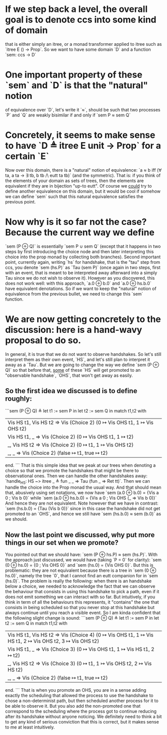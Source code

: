 * If we step back a level, the overall goal is to denote ccs into some kind of domain 
  that is either simply an itree, or a monad transformer applied to itree such as `itree E () -> Prop`.
  So we want to have some domain `D` and a function `sem: ccs -> D`

* One important property of these `sem` and `D` is that the "natural" notion 
  of equivalence over `D`, let's write it `≈`, should be such that two processes `P` and `Q` are weakly bisimilar 
  if and only if `sem P ≈ sem Q`

* Concretely, it seems to make sense to have `D ≜ itree E unit -> Prop` for a certain `E`
  Now over this domain, there is a "natural" notion of equivalence: `a ≈ b iff
  (∀ ta, a ta -> ∃ tb, b tb /\ eutt ta tb)` (and the symmetric). That is: if you think of the elements of
  your domain as sets of trees, then the elements are equivalent if they are in bijection "up-to eutt".
  Of course we _could_ try to define another equivalence on this domain, but it would be cool if somehow
  we can define `sem` such that this natural equivalence satisfies the previous point.

* Now why is it so far not the case? Because the current way we define 
  `sem (P ⊕ Q)` is essentially `sem P ∪ sem Q` (except that it happens in two steps by first introducing
  the choice node and then later interpreting this choice into the prop monad by collecting both branches).
  Second important point, currently again, writing `hs` for handshake, that is the "tau" step from ccs,
  you denote `sem (hs.P)` as `Tau (sem P)` (once again in two steps, first with an event, that is meant to
  be interpreted away afterward into a simply Tau since we do not wish to observe it).
  However as you discovered, this does not work well: with this approach, `a.0 ⊕ b.0` and `a.0 ⊕ hs.b.0` 
  have equivalent denotations. So if we want to keep the "natural" notion of equivalence from the previous 
  bullet, we need to change this `sem` function.
  
* We are now getting concretely to the discussion: here is a hand-wavy proposal to do so.
  In general, it is true that we do not want to observe handshakes. So let's still interpret them as their own
  event, `HS`, and let's still plan to interpret it away as a `Tau`.
  But we are going to change the way we define `sem (P ⊕ Q)` so that before that, _some_ of these `HS` will 
  get promoted to an "observable handshake`, `OHS`, that won't get away as easily.
  
** So the first idea we discussed is to define roughly:
   ```sem (P ⊕ Q) ≜ let t1 := sem P in
                    let t2 := sem Q in 
                    match t1,t2 with
                    | Vis HS t1, Vis HS t2 => Vis (Choice 2) (0 ↦ Vis OHS t1, 1 ↦ Vis OHS t2)
                    | Vis HS t1, _ => Vis (Choice 2) (0 ↦ Vis OHS t1, 1 ↦ t2)
                    | _, Vis HS t2 => Vis (Choice 2) (0 ↦ t1, 1 ↦ Vis OHS t2)
                    | _, _ => Vis (Choice 2) (false ↦ t1, true ↦ t2)
                    end.
   ```
   That is this simple idea that we peak at our trees when denoting a choice so that we promote 
   the handshakes that might be there to observational ones.
   Then we can handle the other handshakes away: `handle_HS: HS ~> itree _ ≜ fun _ _ => Tau (fun _ => Ret tt)`.
   Then we can handle the choice into the Prop monad the usual way.
   And that should mean that, abusively using set notations, we now have 
   `sem (a.0 ⊕ b.0) = {Vis a 0 ; Vis b 0}` while `sem (a.0 ⊕ hs.b.0) = {Vis a 0 ; Vis OHS (_ => Vis b 0)}` 
   And hence they are not equivalent.
   Note however that we have in contrast: `sem (hs.b.0) = {Tau (Vis b 0)}` since in this case the handshake
   did not get promoted to an `OHS`, and hence we still have `sem (hs.b.0) ≈ sem (b.0)` as we should.

** Now the last point we discussed, why put more things in our set when we promote?
   You pointed out that we should have: `sem (P ⊕ hs.P) ≈ sem (hs.P)`.
   With the approach just discussed, we would have (taking `P = 0` for clarity):
   `sem (0 ⊕ hs.0) = {0 ; Vis OHS 0}` and `sem (hs.0) = {Vis OHS 0}`.
   But this is problematic: they are not equivalent because there is a tree in `sem (0 ⊕ hs.0)`,
   namely the tree `0`, that I cannot find an eutt companion for in `sem (hs.0)`.
   The problem is really the following: when there is an handshake below a choice, we needed to
   acknowledge the fact that we can observe the behaviour that consists in using this handshake 
   to pick a path, even if it does not emit something we can interact with so far. But intuitively,
   if you think in term of all the behaviours this represents, it "contains" the one that consists in 
   being scheduled so that you never stop at this handshake but always continue until you reach a
   visible event.
   So I am kinda confident that the following slight change is sound:
   ```sem (P ⊕ Q) ≜ let t1 := sem P in
                    let t2 := sem Q in 
                    match t1,t2 with
                    | Vis HS t1, Vis HS t2 => Vis (Choice 4) (0 ↦ Vis OHS t1, 1 ↦ Vis HS t1, 2 ↦ Vis OHS t2, 3 ↦ Vis OHS t2)
                    | Vis HS t1, _ => Vis (Choice 3) (0 ↦ Vis OHS t1, 1 ↦ Vis HS t1, 2 ↦ t2)
                    | _, Vis HS t2 => Vis (Choice 3) (0 ↦ t1, 1 ↦ Vis OHS t2, 2 ↦ Vis HS t2)
                    | _, _ => Vis (Choice 2) (false ↦ t1, true ↦ t2)
                    end.
   ```
   That is when you promote an OHS, you are in a sense adding exactly the scheduling that allowed the process
   to use the handshake to chose a non-determinist path, but then scheduled another process for it to be able to
   observe it. But you also add the non-promoted one that correspond to the scheduling where the process got 
   to continue reducing after its handshake without anyone noticing.
   We definitely need to think a bit to get any kind of serious conviction that this is correct, but it makes
   sense to me at least intuitively.
